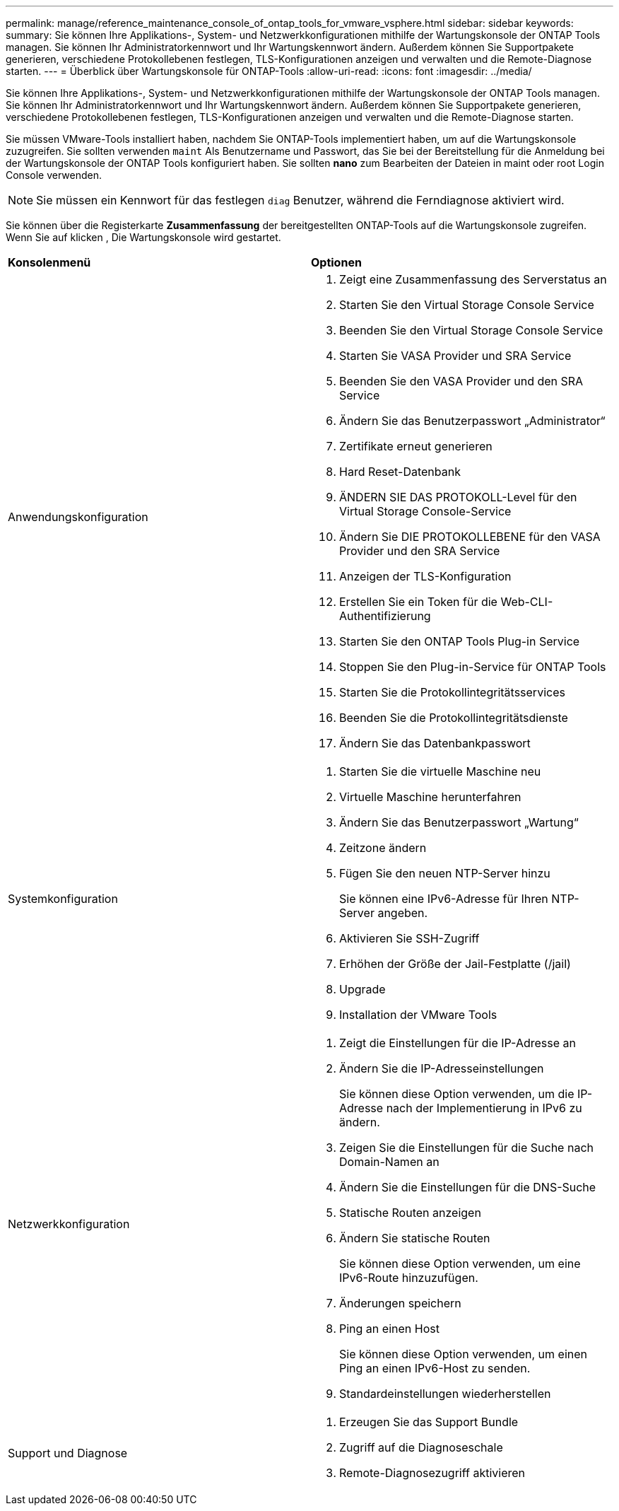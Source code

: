 ---
permalink: manage/reference_maintenance_console_of_ontap_tools_for_vmware_vsphere.html 
sidebar: sidebar 
keywords:  
summary: Sie können Ihre Applikations-, System- und Netzwerkkonfigurationen mithilfe der Wartungskonsole der ONTAP Tools managen. Sie können Ihr Administratorkennwort und Ihr Wartungskennwort ändern. Außerdem können Sie Supportpakete generieren, verschiedene Protokollebenen festlegen, TLS-Konfigurationen anzeigen und verwalten und die Remote-Diagnose starten. 
---
= Überblick über Wartungskonsole für ONTAP-Tools
:allow-uri-read: 
:icons: font
:imagesdir: ../media/


[role="lead"]
Sie können Ihre Applikations-, System- und Netzwerkkonfigurationen mithilfe der Wartungskonsole der ONTAP Tools managen. Sie können Ihr Administratorkennwort und Ihr Wartungskennwort ändern. Außerdem können Sie Supportpakete generieren, verschiedene Protokollebenen festlegen, TLS-Konfigurationen anzeigen und verwalten und die Remote-Diagnose starten.

Sie müssen VMware-Tools installiert haben, nachdem Sie ONTAP-Tools implementiert haben, um auf die Wartungskonsole zuzugreifen. Sie sollten verwenden `maint` Als Benutzername und Passwort, das Sie bei der Bereitstellung für die Anmeldung bei der Wartungskonsole der ONTAP Tools konfiguriert haben. Sie sollten *nano* zum Bearbeiten der Dateien in maint oder root Login Console verwenden.


NOTE: Sie müssen ein Kennwort für das festlegen `diag` Benutzer, während die Ferndiagnose aktiviert wird.

Sie können über die Registerkarte *Zusammenfassung* der bereitgestellten ONTAP-Tools auf die Wartungskonsole zugreifen. Wenn Sie auf klicken image:../media/launch_maintenance_console.gif[""], Die Wartungskonsole wird gestartet.

|===


| *Konsolenmenü* | *Optionen* 


 a| 
Anwendungskonfiguration
 a| 
. Zeigt eine Zusammenfassung des Serverstatus an
. Starten Sie den Virtual Storage Console Service
. Beenden Sie den Virtual Storage Console Service
. Starten Sie VASA Provider und SRA Service
. Beenden Sie den VASA Provider und den SRA Service
. Ändern Sie das Benutzerpasswort „Administrator“
. Zertifikate erneut generieren
. Hard Reset-Datenbank
. ÄNDERN SIE DAS PROTOKOLL-Level für den Virtual Storage Console-Service
. Ändern Sie DIE PROTOKOLLEBENE für den VASA Provider und den SRA Service
. Anzeigen der TLS-Konfiguration
. Erstellen Sie ein Token für die Web-CLI-Authentifizierung
. Starten Sie den ONTAP Tools Plug-in Service
. Stoppen Sie den Plug-in-Service für ONTAP Tools
. Starten Sie die Protokollintegritätsservices
. Beenden Sie die Protokollintegritätsdienste
. Ändern Sie das Datenbankpasswort




 a| 
Systemkonfiguration
 a| 
. Starten Sie die virtuelle Maschine neu
. Virtuelle Maschine herunterfahren
. Ändern Sie das Benutzerpasswort „Wartung“
. Zeitzone ändern
. Fügen Sie den neuen NTP-Server hinzu
+
Sie können eine IPv6-Adresse für Ihren NTP-Server angeben.

. Aktivieren Sie SSH-Zugriff
. Erhöhen der Größe der Jail-Festplatte (/jail)
. Upgrade
. Installation der VMware Tools




 a| 
Netzwerkkonfiguration
 a| 
. Zeigt die Einstellungen für die IP-Adresse an
. Ändern Sie die IP-Adresseinstellungen
+
Sie können diese Option verwenden, um die IP-Adresse nach der Implementierung in IPv6 zu ändern.

. Zeigen Sie die Einstellungen für die Suche nach Domain-Namen an
. Ändern Sie die Einstellungen für die DNS-Suche
. Statische Routen anzeigen
. Ändern Sie statische Routen
+
Sie können diese Option verwenden, um eine IPv6-Route hinzuzufügen.

. Änderungen speichern
. Ping an einen Host
+
Sie können diese Option verwenden, um einen Ping an einen IPv6-Host zu senden.

. Standardeinstellungen wiederherstellen




 a| 
Support und Diagnose
 a| 
. Erzeugen Sie das Support Bundle
. Zugriff auf die Diagnoseschale
. Remote-Diagnosezugriff aktivieren


|===